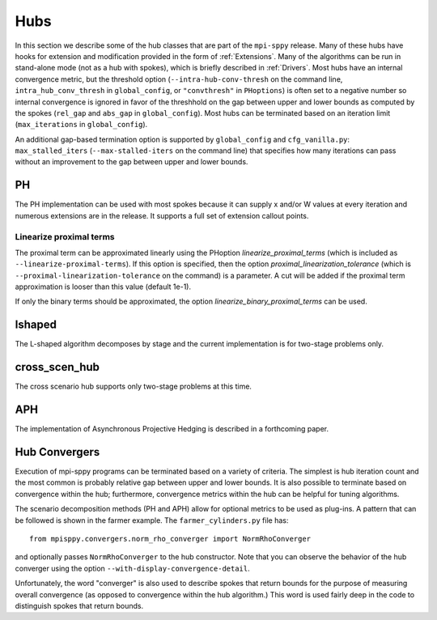 .. _Hubs:

Hubs
====

In this section we describe some of the hub classes that are part of
the ``mpi-sppy`` release.  Many of these hubs have hooks for extension
and modification provided in the form of :ref:`Extensions`.  Many of
the algorithms can be run in stand-alone mode (not as a hub with
spokes), which is briefly described in :ref:`Drivers`.  Most hubs have
an internal convergence metric, but the threshold option
(``--intra-hub-conv-thresh`` on the command line, ``intra_hub_conv_thresh``
in ``global_config``, or ``"convthresh"``
in ``PHoptions``) is often set to a negative number so internal
convergence is ignored in favor of the threshhold on the gap between
upper and lower bounds as computed by the spokes (``rel_gap`` and
``abs_gap`` in ``global_config``).  Most hubs can be terminated
based on an iteration limit (``max_iterations`` in ``global_config``).

An additional gap-based termination option is supported by
``global_config`` and ``cfg_vanilla.py``: ``max_stalled_iters``
(``--max-stalled-iters`` on the command line) that specifies how many
iterations can pass without an improvement to the gap between upper
and lower bounds.

PH
--

The PH implementation can be used with most spokes because it can
supply x and/or W values at every iteration and numerous extensions
are in the release.  It supports a full set of extension callout points.

.. _linearize_proximal:

Linearize proximal terms
^^^^^^^^^^^^^^^^^^^^^^^^

The proximal term can be approximated linearly using the PHoption
`linearize_proximal_terms` (which is included as
``--linearize-proximal-terms``). If this option is specified, then the
option `proximal_linearization_tolerance` (which is
``--proximal-linearization-tolerance`` on the command) is a parameter.
A cut will be added if the proximal term approximation is looser than
this value (default 1e-1).


If only the binary terms should be 
approximated, the option `linearize_binary_proximal_terms` can be used. 

lshaped
-------

The L-shaped algorithm decomposes by stage and the current implementation is
for two-stage problems only.

cross_scen_hub
--------------

The cross scenario hub supports only two-stage problems at this time.

APH
---

The implementation of Asynchronous Projective Hedging is described in a
forthcoming paper.

Hub Convergers
--------------

Execution of mpi-sppy programs can be terminated based on a variety of criteria.
The simplest is hub iteration count and the most common is probably relative
gap between upper and lower bounds. It is also possible to terminate
based on convergence within the hub; furthermore, convergence metrics within
the hub can be helpful for tuning algorithms.

The scenario decomposition methods (PH and APH) allow for optional
metrics to be used as plug-ins. A pattern that can be followed is shown
in the farmer example. The ``farmer_cylinders.py`` file has::

   from mpisppy.convergers.norm_rho_converger import NormRhoConverger

and optionally passes ``NormRhoConverger`` to the hub constructor. Note that you can observe
the behavior of the hub converger using the option ``--with-display-convergence-detail``.

Unfortunately, the word "converger" is also used to describe spokes that return bounds
for the purpose of measuring overall convergence (as opposed to convergence within the hub
algorithm.)  This word is used fairly deep in the code to distinguish spokes
that return bounds.

